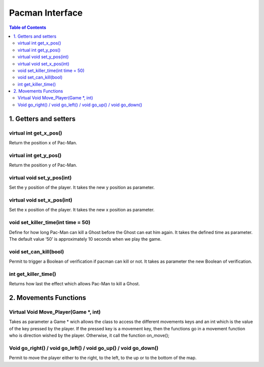 ################
Pacman Interface
################

.. contents:: Table of Contents


**********************
1. Getters and setters
**********************

virtual int get_x_pos()
=======================

Return the position x of Pac-Man.

virtual int get_y_pos()
=======================

Return the position y of Pac-Man.

virtual void set_y_pos(int)
===========================

Set the y position of the player. It takes the new y position as parameter.

virtual void set_x_pos(int)
===========================

Set the x position of the player. It takes the new x position as parameter.

void set_killer_time(int time = 50)
===================================

Define for how long Pac-Man can kill a Ghost before the Ghost can eat him again. It takes the defined time as parameter. The default value ‘50’ is approximately 10 seconds when we play the game.

void set_can_kill(bool)
=======================

Permit to trigger a Boolean of verification if pacman can kill or not. It takes as parameter the new Boolean of verification.

int get_killer_time()
=====================

Returns how last the effect which allows Pac-Man to kill a Ghost.


**********************
2. Movements Functions
**********************

Virtual Void Move_Player(Game \*, int)
======================================

Takes as parameter a Game * wich allows the class to access the different movements keys and an int which is the value of the key pressed by the player.
If the pressed key is a movement key, then the functions go in a movement function who is direction wished by the player. Otherwise, it call the function on_move();

Void go_right() / void go_left() / void go_up() / void go_down()
================================================================

Permit to move the player either to the right, to the left, to the up or to the bottom of the map.
